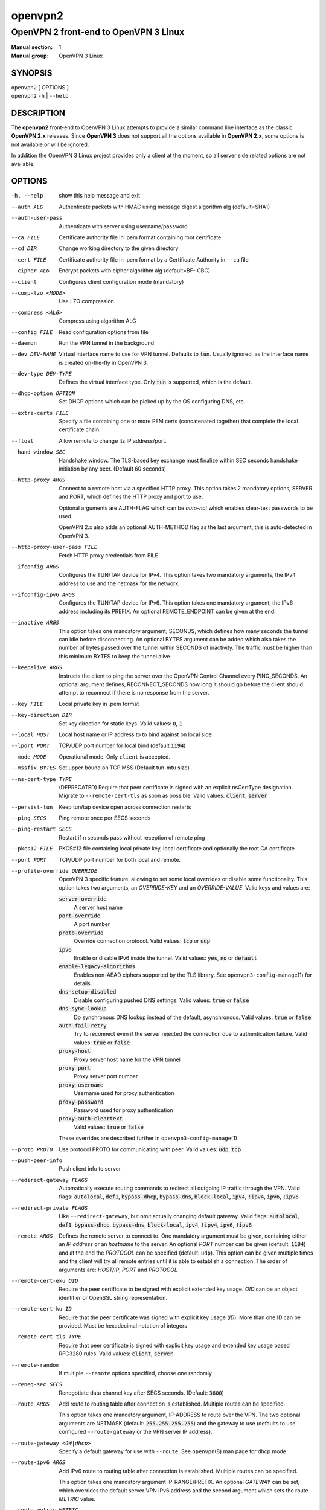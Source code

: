 ========
openvpn2
========

--------------------------------------
OpenVPN 2 front-end to OpenVPN 3 Linux
--------------------------------------

:Manual section: 1
:Manual group: OpenVPN 3 Linux

SYNOPSIS
========
| ``openvpn2`` [ OPTIONS ]
| ``openvpn2`` ``-h`` | ``--help``


DESCRIPTION
===========
The **openvpn2** front-end to OpenVPN 3 Linux attempts to provide a similar
command line interface as the classic **OpenVPN 2.x** releases.  Since
**OpenVPN 3** does not support all the options available in **OpenVPN 2.x**,
some options is not available or will be ignored.

In addition the OpenVPN 3 Linux project provides only a client at the moment,
so all server side related options are not available.


OPTIONS
=======

-h, --help            show this help message and exit

--auth ALG            Authenticate packets with HMAC using message digest
                      algorithm alg (default=SHA1)

--auth-user-pass      Authenticate with server using username/password

--ca FILE             Certificate authority file in .pem format containing
                      root certificate

--cd DIR              Change working directory to the given directory

--cert FILE           Certificate authority file in .pem format by a
                      Certificate Authority in ``--ca`` file

--cipher ALG          Encrypt packets with cipher algorithm alg (default=BF-
                      CBC)

--client              Configures client configuration mode (mandatory)

--comp-lzo <MODE>     Use LZO compression

--compress <ALG>      Compress using algorithm ALG

--config FILE         Read configuration options from file

--daemon              Run the VPN tunnel in the background

--dev DEV-NAME        Virtual interface name to use for VPN tunnel.
                      Defaults to :code:`tun`.  Usually ignored, as the
                      interface name is created on-the-fly in OpenVPN 3.

--dev-type DEV-TYPE   Defines the virtual interface type.  Only
                      :code:`tun` is supported, which is the default.

--dhcp-option OPTION  Set DHCP options which can be picked up by the OS
                      configuring DNS, etc.

--extra-certs FILE    Specify a file containing one or more PEM certs
                      (concatenated together) that complete the local
                      certificate chain.

--float               Allow remote to change its IP address/port.

--hand-window SEC     Handshake window.  The TLS-based key exchange must
                      finalize within SEC seconds handshake initiation by
                      any peer.  (Default 60 seconds)

--http-proxy ARGS
                      Connect to a remote host via a specified HTTP proxy.
                      This option takes 2 mandatory options, SERVER and PORT,
                      which defines the HTTP proxy and port to use.

                      Optional arguments are AUTH-FLAG which can be *auto-nct*
                      which enables clear-text passwords to be used.

                      OpenVPN 2.x also adds an optional AUTH-METHOD flag
                      as the last argument, this is auto-detected in
                      OpenVPN 3.

--http-proxy-user-pass FILE
                      Fetch HTTP proxy credentials from FILE

--ifconfig ARGS
                      Configures the TUN/TAP device for IPv4.  This option
                      takes two mandatory arguments, the IPv4 address to use
                      and the netmask for the network.

--ifconfig-ipv6 ARGS
                      Configures the TUN/TAP device for IPv6.  This option
                      takes one mandatory argument, the IPv6 address including
                      its PREFIX.  An optional REMOTE_ENDPOINT can be given
                      at the end.

--inactive ARGS
                      This option takes one mandatory argument, SECONDS, which
                      defines how many seconds the tunnel can idle before
                      disconnecting.  An optional BYTES argument can be added
                      which also takes the number of bytes passed over the
                      tunnel within SECONDS of inactivity.  The traffic must
                      be higher than this minimum BYTES to keep the tunnel
                      alive.

--keepalive ARGS
                      Instructs the client to ping the server over the
                      OpenVPN Control Channel every PING_SECONDS.  An optional
                      argument defines, RECONNECT_SECONDS how long it should go 
                      before the client should attempt to reconnect if there
                      is no response from the server.

--key FILE
                      Local private key in .pem format

--key-direction DIR
                      Set key direction for static keys.
                      Valid values: :code:`0`, :code:`1`

--local HOST
                      Local host name or IP address to to bind against on
                      local side

--lport PORT          TCP/UDP port number for local bind (default :code:`1194`)

--mode MODE           Operational mode.  Only ``client`` is accepted.

--mssfix BYTES        Set upper bound on TCP MSS (Default tun-mtu size)

--ns-cert-type TYPE   (DEPRECATED) Require that peer certificate is signed
                      with an explicit nsCertType designation.  Migrate to
                      ``--remote-cert-tls`` as soon as possible.  Valid
                      values: :code:`client`, :code:`server`

--persist-tun         Keep tun/tap device open across connection restarts

--ping SECS           Ping remote once per SECS seconds

--ping-restart SECS   Restart if n seconds pass without reception of remote
                      ping

--pkcs12 FILE         PKCS#12 file containing local private key, local
                      certificate and optionally the root CA certificate

--port PORT           TCP/UDP port number for both local and remote.

--profile-override OVERRIDE
                      OpenVPN 3 specific feature, allowing to set some local
                      overrides or disable some functionality.  This option
                      takes two arguments, an *OVERRIDE-KEY* and an
                      *OVERRIDE-VALUE*.  Valid keys and values are:

                      :code:`server-override`
                          A server host name

                      :code:`port-override`
                          A port number

                      :code:`proto-override`
                          Override connection protocol.
                          Valid values: :code:`tcp` or :code:`udp`

                      :code:`ipv6`
                          Enable or disable IPv6 inside the tunnel.
                          Valid values: :code:`yes`, :code:`no` or :code:`default`
                      :code:`enable-legacy-algorithms`
                          Enables non-AEAD ciphers supported by the TLS library.
                          See ``openvpn3-config-manage``\(1) for details.

                      :code:`dns-setup-disabled`
                          Disable configuring pushed DNS settings.
                          Valid values: :code:`true` or :code:`false`

                      :code:`dns-sync-lookup`
                          Do synchronous DNS lookup instead of the default,
                          asynchronous.
                          Valid values: :code:`true` or :code:`false`

                      :code:`auth-fail-retry`
                          Try to reconnect even if the server rejected the
                          connection due to authentication failure.
                          Valid values: :code:`true` or :code:`false`

                      :code:`proxy-host`
                          Proxy server host name for the VPN tunnel

                      :code:`proxy-port`
                        Proxy server port number

                      :code:`proxy-username`
                        Username used for proxy authentication

                      :code:`proxy-password`
                        Password used for proxy authentication

                      :code:`proxy-auth-cleartext`
                        Valid values: :code:`true` or :code:`false`

                      These overrides are described further in
                      ``openvpn3-config-manage``\(1)

--proto PROTO         Use protocol PROTO for communicating with peer.
                      Valid values: :code:`udp`, :code:`tcp`

--push-peer-info      Push client info to server

--redirect-gateway FLAGS
                      Automatically execute routing commands to redirect all
                      outgoing IP traffic through the VPN.  Valid flags:
                      :code:`autolocal`, :code:`def1`, :code:`bypass-dhcp`,
                      :code:`bypass-dns`, :code:`block-local`, :code:`ipv4`,
                      :code:`!ipv4`, :code:`ipv6`, :code:`!ipv6`

--redirect-private FLAGS
                      Like ``--redirect-gateway``, but omit actually changing
                      default gateway.  Valid flags: :code:`autolocal`,
                      :code:`def1`, :code:`bypass-dhcp`, :code:`bypass-dns`,
                      :code:`block-local`, :code:`ipv4`, :code:`!ipv4`,
                      :code:`ipv6`, :code:`!ipv6`

--remote ARGS
                      Defines the remote server to connect to.  One
                      mandatory argument must be given, containing either
                      an *IP address* or an *hostname* to the server.  An
                      optional *PORT* number can be given
                      (default: :code:`1194`) and at the end the *PROTOCOL*
                      can be specified (default: ``udp``).  This option can
                      be given multiple times and the client will try all
                      remote entries until it is able to establish a
                      connection.  The order of arguments are: *HOST/IP*,
                      *PORT* and *PROTOCOL*

--remote-cert-eku OID
                      Require the peer certificate to be signed with
                      explicit extended key usage.  *OID* can be an object
                      identifier or OpenSSL string representation.

--remote-cert-ku ID
                      Require that the peer certificate was signed with
                      explicit key usage (*ID*).  More than one ID can be
                      provided.  Must be hexadecimal notation of integers

--remote-cert-tls TYPE
                      Require that peer certificate is signed with explicit
                      key usage and extended key usage based RFC3280 rules.
                      Valid values: :code:`client`, :code:`server`

--remote-random       If multiple ``--remote`` options specified, choose one
                      randomly

--reneg-sec SECS      Renegotiate data channel key after SECS seconds.
                      (Default: :code:`3600`)

--route ARGS
                      Add route to routing table after connection is
                      established.  Multiple routes can be specified.

                      This option takes one mandatory argument, IP-ADDRESS
                      to route over the VPN.  The two optional arguments
                      are NETMASK (default: :code:`255.255.255.255`) and the
                      gateway to use (defaults to use configured
                      ``--route-gateway`` or the VPN server IP address).

--route-gateway <GW|dhcp>
                      Specify a default gateway for use with ``--route``.
                      See ``openvpn``\(8) man page for dhcp mode

--route-ipv6 ARGS
                      Add IPv6 route to routing table after connection is
                      established.  Multiple routes can be specified.

                      This option takes one mandatory argument IP-RANGE/PREFIX.
                      An optional *GATEWAY* can be set, which overrides the
                      default server VPN IPv6 address and the second
                      argument which sets the route *METRIC* value.

--route-metric METRIC
                      Specify a default metric for use with ``--route``

--route-nopull        Do not configure routes pushed by remote server

--server-poll-timeout SECS
                      How long to wait for a response from a remote server
                      during connection setup (Default: *120* seconds)

--setenv ARGS
                      Set a custom environmental variable to pass to script.
                      This takes two mandatory arguments, variable NAME
                      and VALUE.

--static-challenge ARGS
                      Enable static challenge/response protocol.  This
                      takes one mandatory option, *MESSAGE*, which will
                      be presented to the user before the connection
                      attempt.  An optional argument, *ECHO*, indicates
                      if the user input should be echoed back to the
                      user during input entry.

--tcp-queue-limit NUM
                      Maximum number (*NUM*)of queued TCP output packets

--tls-auth ARGS
                      Enables an additional HMAC authentication on TLS
                      control channel.  This takes a mandatory argument,
                      *FILE*, which must be a shared secret between server
                      and client.  The optional *KEY-DIRECTION* argument
                      defines which sub-key pair in *FILE* to use for HMAC
                      signing and verification.
                      Valid values are :code:`0` or :code:`1`.

--tls-cert-profile PROFILE
                      Sets certificate profile which defines acceptable
                      crypto algorithms.  Valid profiles: legacy, preferred,
                      suiteb

--tls-client          Enable TLS and assume client role during TLS
                      handshake.  Implicitly added when using ``--client``

--tls-crypt FILE      Encrypts the TLS control channel with a shared secret
                      key (FILE).  This CANNOT be combined with ``--tls-auth``

--tls-timeout SECS    Packet retransmit timeout on TLS control channel if
                      no ACK from remote within n seconds.
                      (Default: *2* seconds)

--topology TYPE       Set tunnel topology type.  Default is :code:`net30`.
                      Recommended: :code:`subnet`, but this must match the
                      server setting.
                      Valid topologies: :code:`subnet`, :code:`net30`

--tran-window SECS    Transition window -- old data channel key can live
                      this many seconds after new after new key renegotiation
                      begins.  (Default: :code:`3600` secs)

--tun-mtu SIZE        Set TUN/TAP device MTU to SIZE and derive TCP/UDP from
                      it (default is 1500)

--verb LEVEL          Set log verbosity level.  Log levels are NOT compatible
                      with OpenVPN 2 ``--verb``

--verify-x509-name ARGS
                     Accept connections only with a host with a specific
                     X509 subject or CN match string.  This option takes
                     one mandatory argument, which is a MATCH string and
                     an optional match FLAG.

                     FLAG can be:

                     :code:`name`
                       Match against complete X.509 Common Name field


                     :code:`name-prefix`
                       The MATCH value must be match the beginning of the
                       X.509 Common Name field.  If the X.509 certificate
                       contains :code:`server-1.example.org`, it will be a
                       match if the MATCH value is :code:`server-`.  It will
                       not be a match if values like :code:`server-2` or
                       :code:`.example.org` is used.


                     :code:`subject`
                       The MATCH value must be the full and complete
                       X.509 Subject field.  This is the default behaviour.

TECH-PREVIEW OPTIONS
====================
These options are only present for testing new bleeding edge features. There are
no guarantees they will work, will not change or will not change behaviour in
the future.  These options are *NOT* ready for production environments.

--enable-dco | --disable-dco
                     Enable or disabled the Data Channel Offload (DCO) kernel
                     acceleration module support.  The default is disabled, but
                     this option is present for compatibility with OpenVPN 2.6.
                     The :code:`--enable-dco` option is OpenVPN 3 Linux specific
                     as this project does currently not automatically detect and
                     enable the DCO capability of the host.


IGNORED OPTIONS
===============
The options in this list will be silently ignored.  Some of these options
have not yet been implemented in the OpenVPN 3 Core library and others
are not relevant any more.  But none of these options will break any
existing configurations.

--chroot DIR          Chroot to this directory after initialization.  Not
                      applicable with OpenVPN 3, which uses a different
                      execution model.

--data-ciphers CIPHERLIST
                      OpenVPN 2.5 introduced this option has a replacement
                      to ``--ncp-ciphers``.  This is primarily intended to
                      be used when migrating away from the prior default
                      BF-CBC cipher.  With Negotiable Cipher Parameters
                      (NCP), this should not be needed in the future.
                      OpenVPN 3 also has a different way of handling this
                      situation and is believed to not have the same
                      connectivity issues as OpenVPN 2.4 and newer 2.x
                      releases could have against older OpenVPN 2.x
                      servers.

--data-ciphers-fallback ALG
                      This is tightly coupled to ``--data-ciphers`` and is
                      also not used nor supported by OpenVPN 3.

--dev-node NODE       OpenVPN 2.x will use /dev/net/tun, /dev/tun, /dev/tap,
                      etc by default when creating the tun/tap interface.  This
                      is handled differently in OpenVPN 3 Linux and is not
                      configurable by front-ends like ``openvpn2`` or
                      ``openvpn3``, since the virtual network interface creation
                      is handled by the ``openvpn3-service-netcfg``\(8) service.

--down                Run a script after the tunnel has been torn down.
                      Running scripts via OpenVPN 3 is not supported, and
                      using this option will display a warning.  See the
                      NOTES section below for details.

--down-pre            This is related to when the ``--down`` script is being
                      run during the disconnection.  See the NOTES section
                      below regarding script execution in OpenVPN 3.

--explicit-exit-notify <ATTEMPTS>
                        On exit/restart, send exit signal to remote end.
                        Automatically configured with OpenVPN 3

--group GROUP         Run OpenVPN with GROUP group credentials.  Not needed
                      with OpenVPN 3 which uses a different privilege
                      separation approach

--mute-replay-warnings
                      OpenVPN 2.5 and older can hide warnings related to
                      replayed packets.  Packet replays are not reported
                      in the same way in OpenVPN 3 Core library, so this
                      option makes no behavioural change.

--ncp-ciphers CIPHERLIST
                      OpenVPN 2.4 option renamed to ``--data-ciphers`` in
                      OpenVPN 2.5.  Ignored in OpenVPN 3.

--nice LEVEL          Change process priority.  Not supported in OpenVPN 3

--nobind              Do not bind to local address and port.  This is default
                      behaviour in OpenVPN 3
--persist-key         Do not re-read key files across connection restarts.
                      Not needed.  OpenVPN 3 keeps keys as embedded file
                      elements in the configuration

--rcvbuf SIZE         Set the TCP/UDP receive buffer size.  Not supported in
                      OpenVPN 3

--resolv-retry SECS   If hostname resolve fails for ``--remote``, retry
                      resolve for n seconds before failing.  Not supported
                      by OpenVPN 3.

--script-security LEVEL
                      This option is ignored, as OpenVPN 3 itself does not
                      execute any external scripts.

--sndbuf SIZE         Set the TCP/UDP send buffer size.  Not supported in
                      OpenVPN 3.

--socket-flags FLAGS
                      Applies flags to the transport socket.  Not supported
                      in OpenVPN 3.

--up                  Run a script after the tunnel has been established.
                      Running scripts via OpenVPN 3 is not supported, and
                      using this option will display a warning.  See the
                      NOTES section below for details.

--user USER           Run OpenVPN with USER user credentials.  Not needed
                      with OpenVPN 3 which uses a different privilege
                      separation approach


NOTES
=====

SCRIPT EXECUTION
----------------

OpenVPN 3 does not implement any support for running external scripts or program
during its life cycle.  This is by design.  Running scripts is a security risk,
and needs to be handled carefully.  In classic OpenVPN 2.x setups, scripts are
run with the same privileges as the ``openvpn``\(8) process.  If the process is
started as root, the script may be run as root.  Which is why the
``--script-security`` option is available and by default disabling running most
external programs.

This does not mean it is impossible to trigger programs to perform operations
when certain OpenVPN events occur.  OpenVPN 3 Linux is using D-Bus actively and
it issues several signals as the state changes.  It also means you can write
your own front-end doing its own calls how you prefer while starting and
managing the VPN session at the same time.  This allows a much better
flexibility and allows to adopt VPN session management into the execution flow
which is needed.  And the implementation can do its own security assessments on
how it will tackle these scenarios.

There are at least three ways how to adopt to the OpenVPN 3 model:

1.  Watching D-Bus StateChange signals for your own sessions
~~~~~~~~~~~~~~~~~~~~~~~~~~~~~~~~~~~~~~~~~~~~~~~~~~~~~~~~~~~~

When a session is started, it is possible to subscribe to signals issued by the
VPN client process over D-Bus.  It is only possible to subscribe to signals
related to the session owner's own sessions.  These signals are sent by the
Session Manager (``net.openvpn.v3.sessions``,
``openvpn3-service-sessionmgr``\(8))

Example:
::

    $ dbus-monitor --system --monitor sender=net.openvpn.v3.sessions,interface=net.openvpn.v3.sessions,member=StatusChange


2.  Manage the life cycle of VPN sessions on your own
~~~~~~~~~~~~~~~~~~~~~~~~~~~~~~~~~~~~~~~~~~~~~~~~~~~~~

This means wrapping the starting of VPN sessions on your own.  Either you wrap
``openvpn3 session-start`` or ``openvpn2`` calls in your own scripts, or you can
connect directly to the Configuration Manager (``net.openvpn.v3.configuration``,
``openvpn3-service-configmgr``\(8)) and Session Manager
(``net.openvpn.v3.sessions``, ``openvpn3-service-sessionmgr``\(8)) to import
configuration profiles and start/stop VPN sessions as needed, as well as
subscribing to D-Bus signals as well to handle various the states a VPN session
will go through.  This is fairly simple to do using the already available
openvpn3 Python module.  Example code can be found in the
`OpenVPN 3 Linux source tree`_ [#srctree]_
or by studying the source code of ``openvpn2``\(1) and ``openvpn3-autoload``\(8),
which both are Python scripts.

Configurations and sessions managed via D-Bus by your own scripts can still be
further managed by the ``openvpn3``\(1) command line interface.


3.  Subscribing to NetworkChange signals from `net.openvpn.v3.netcfg`_ [#netcfgsrv]_
~~~~~~~~~~~~~~~~~~~~~~~~~~~~~~~~~~~~~~~~~~~~~~~~~~~~~~~~~~~~~~~~~~~~~~~~~~~~~~~~~~~~

This is also a scripting possibility, which is more useful for system wide
script triggering.  A program or script can subscribe to specific network change
events caused by OpenVPN sessions.  These signals contains information about
virtual network interfaces which has been created or removed, IP addresses added
or removed from devices, routing configuration as well as DNS resolver changes.

For an example how to do this, see the `example script`_ [#examplescript]_
in the OpenVPN 3 Linux source directory.

**Please note** that, by default, this script must be run as ``root`` or the
``openvpn`` user on the system.  It is possible to allow other users or groups
this privilege, by extending the D-Bus policy for the ``net.openvpn.v3.netcfg``
service.  But granting this privilege too widely may result in unwanted
information leakage related to VPN interface configurations.


SEE ALSO
========

``openvpn``\(8)
``openvpn3``\(1)
``openvpn3-config-manage``\(1)

.. [#srctree] https://github.com/OpenVPN/openvpn3-linux/tree/master/src/tests/python
.. [#netcfgsrv] https://github.com/OpenVPN/openvpn3-linux/blob/master/docs/dbus/dbus-service-net.openvpn.v3.netcfg.md
.. [#examplescript] https://github.com/OpenVPN/openvpn3-linux/blob/master/src/tests/python/netcfg-netchg-subscription
.. _OpenVPN 3 Linux source tree: https://github.com/OpenVPN/openvpn3-linux/tree/master/src/tests/python
.. _net.openvpn.v3.netcfg: https://github.com/OpenVPN/openvpn3-linux/blob/master/docs/dbus/dbus-service-net.openvpn.v3.netcfg.md
.. _example script: https://github.com/OpenVPN/openvpn3-linux/blob/master/src/tests/python/netcfg-netchg-subscription
